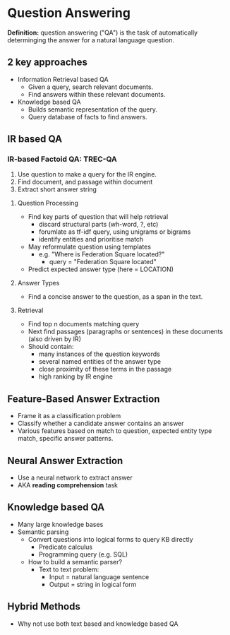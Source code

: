 * Question Answering
*Definition:* question answering ("QA") is the task of automatically determinging the answer for a natural language question.
** 2 key approaches
 - Information Retrieval based QA
   - Given a query, search relevant documents.
   - Find answers within these relevant documents.
 - Knowledge based QA
   - Builds semantic representation of the query.
   - Query database of facts to find answers.
** IR based QA
*** IR-based Factoid QA: TREC-QA
 1) Use question to make a query for the IR engine.
 2) Find document, and passage within document
 3) Extract short answer string
**** Question Processing
 - Find key parts of question that will help retrieval
   - discard structural parts (wh-word, ?, etc)
   - forumlate as tf-idf query, using unigrams or bigrams
   - identify entities and prioritise match
 - May reformulate question using templates
   - e.g. "Where is Federation Square located?"
     - query = "Federation Square located"
 - Predict expected answer type (here = LOCATION)
**** Answer Types
- Find a concise answer to the question, as a span in the text.
**** Retrieval
- Find top n documents matching query
- Next find passages (paragraphs or sentences) in these documents (also driven by IR)
- Should contain:
  - many instances of the question keywords
  - several named entities of the answer type
  - close proximity of these terms in the passage
  - high ranking by IR engine
** Feature-Based Answer Extraction
 - Frame it as a classification problem
 - Classify whether a candidate answer contains an answer
 - Various features based on match to question,
   expected entity type match, specific answer patterns.
** Neural Answer Extraction
- Use a neural network to extract answer
- AKA *reading comprehension* task
** Knowledge based QA
- Many large knowledge bases
- Semantic parsing
  - Convert questions into logical forms to query KB directly
    - Predicate calculus
    - Programming query (e.g. SQL)
  - How to build a semantic parser?
    - Text to text problem:
      - Input = natural language sentence
      - Output = string in logical form
** Hybrid Methods
- Why not use both text based and knowledge based QA
